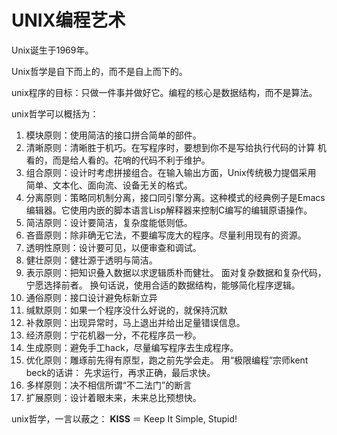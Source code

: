 
* UNIX编程艺术

Unix诞生于1969年。

Unix哲学是自下而上的，而不是自上而下的。

unix程序的目标：只做一件事并做好它。编程的核心是数据结构，而不是算法。

unix哲学可以概括为：

1. 模块原则：使用简洁的接口拼合简单的部件。
2. 清晰原则：清晰胜于机巧。在写程序时，要想到你不是写给执行代码的计算
   机看的，而是给人看的。花哨的代码不利于维护。
3. 组合原则：设计时考虑拼接组合。在输入输出方面，Unix传统极力提倡采用
   简单、文本化、面向流、设备无关的格式。
4. 分离原则：策略同机制分离，接口同引擎分离。这种模式的经典例子是Emacs
   编辑器。它使用内嵌的脚本语言Lisp解释器来控制C编写的编辑原语操作。
5. 简洁原则：设计要简洁，复杂度能低则低。
6. 吝啬原则：除非确无它法，不要编写庞大的程序。尽量利用现有的资源。
7. 透明性原则：设计要可见，以便审查和调试。
8. 健壮原则：健壮源于透明与简洁。
9. 表示原则：把知识叠入数据以求逻辑质朴而健壮。
   面对复杂数据和复杂代码，宁愿选择前者。
   换句话说，使用合适的数据结构，能够简化程序逻辑。
10. 通俗原则：接口设计避免标新立异
11. 缄默原则：如果一个程序没什么好说的，就保持沉默
12. 补救原则：出现异常时，马上退出并给出足量错误信息。
13. 经济原则：宁花机器一分，不花程序员一秒。
14. 生成原则：避免手工hack，尽量编写程序去生成程序。
15. 优化原则：雕琢前先得有原型，跑之前先学会走。
    用“极限编程”宗师kent beck的话讲：
    先求运行，再求正确，最后求快。
16. 多样原则：决不相信所谓“不二法门”的断言
17. 扩展原则：设计着眼未来，未来总比预想快。

unix哲学，一言以蔽之： *KISS* ＝ Keep It Simple, Stupid!
